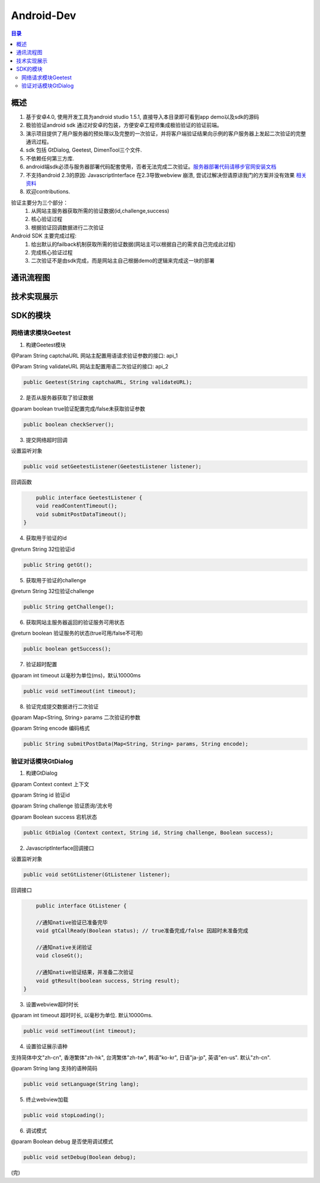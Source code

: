 ====================================
Android-Dev
====================================

.. contents:: 目录

概述
================================================


1. 基于安卓4.0, 使用开发工具为android studio 1.5.1, 直接导入本目录即可看到app demo以及sdk的源码
2. 极验验证android sdk 通过对安卓的包装，方便安卓工程师集成极验验证的验证前端。
3. 演示项目提供了用户服务器的预处理以及完整的一次验证，并将客户端验证结果向示例的客户服务器上发起二次验证的完整通讯过程。
4. sdk 包括 GtDialog, Geetest, DimenTool三个文件. 
5. 不依赖任何第三方库.
6. android端sdk必须与服务器部署代码配套使用，否者无法完成二次验证。`服务器部署代码请移步官网安装文档   <http://www.geetest.com>`__
7. 不支持android 2.3的原因: JavascriptInterface 在2.3导致webview 崩溃, 尝试过解决但请原谅我门的方案并没有效果 `相关资料   <https://code.google.com/p/android/issues/detail?id=12987>`__ 
8. 欢迎contributions.

验证主要分为三个部分：
	1.	从网站主服务器获取所需的验证数据(id,challenge,success)
	2.	核心验证过程
	3.	根据验证回调数据进行二次验证

Android SDK 主要完成过程:
	1.	给出默认的failback机制获取所需的验证数据(网站主可以根据自己的需求自己完成此过程)
	2.	完成核心验证过程
	3.	二次验证不是由sdk完成，而是网站主自己根据demo的逻辑来完成这一块的部署


通讯流程图
=======================================

.. image:: img/geetest_flow.png

技术实现展示
=======================================

.. image:: img/geetest_android.png

SDK的模块
=======================================

网络请求模块Geetest
-------------------------------------------------------------------

1. 构建Geetest模块

@Param String captchaURL 网站主配置用语请求验证参数的接口: api_1

@Param String validateURL 网站主配置用语二次验证的接口: api_2

.. code::

	public Geetest(String captchaURL, String validateURL);

2. 是否从服务器获取了验证数据

@param boolean true验证配置完成/false未获取验证参数

.. code::
	
	public boolean checkServer();

3. 提交网络超时回调

设置监听对象

.. code::

	public void setGeetestListener(GeetestListener listener);

回调函数

.. code::

	public interface GeetestListener {
        void readContentTimeout();
        void submitPostDataTimeout();
    }

4. 获取用于验证的id

@return String 32位验证id

.. code::

	public String getGt();


5. 获取用于验证的challenge

@return String 32位验证challenge

.. code::

	public String getChallenge();

6. 获取网站主服务器返回的验证服务可用状态

@return boolean 验证服务的状态(true可用/false不可用)

.. code::
	
	public boolean getSuccess();

7. 验证超时配置

@param int timeout 以毫秒为单位(ms)，默认10000ms

.. code::
	
	public void setTimeout(int timeout);

8. 验证完成提交数据进行二次验证

@param Map<String, String> params 二次验证的参数

@param String encode 编码格式

.. code::

	public String submitPostData(Map<String, String> params, String encode);

验证对话模块GtDialog
-------------------------------------------------------------------

1. 构建GtDialog

@param Context context 上下文

@param String id 验证id

@param String challenge 验证质询/流水号

@param Boolean success 宕机状态

.. code::

	public GtDialog (Context context, String id, String challenge, Boolean success);

2. JavascriptInterface回调接口

设置监听对象

.. code::
	
	public void setGtListener(GtListener listener);

回调接口

.. code::

	public interface GtListener {

        //通知native验证已准备完毕
        void gtCallReady(Boolean status); // true准备完成/false 因超时未准备完成

        //通知native关闭验证
        void closeGt();

        //通知native验证结果，并准备二次验证
        void gtResult(boolean success, String result);
    }

3. 设置webview超时时长

@param int timeout 超时时长, 以毫秒为单位. 默认10000ms.

.. code::
	
	public void setTimeout(int timeout);

4. 设置验证展示语种

支持简体中文"zh-cn", 香港繁体"zh-hk", 台湾繁体"zh-tw", 韩语"ko-kr", 日语"ja-jp", 英语"en-us". 默认"zh-cn".

@param String lang 支持的语种简码

.. code::

	public void setLanguage(String lang);

5. 终止webview加载

.. code::
	
	public void stopLoading();

6. 调试模式

@param Boolean debug 是否使用调试模式

.. code::

	public void setDebug(Boolean debug);

(完)
